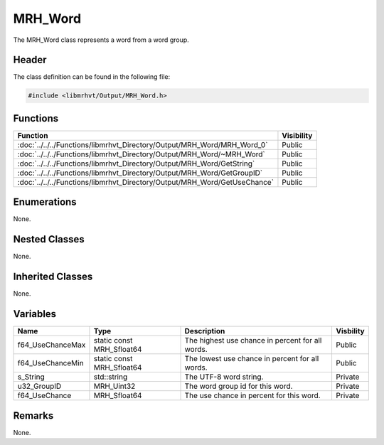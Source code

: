 MRH_Word
========
The MRH_Word class represents a word from a word group.

Header
------
The class definition can be found in the following file:

.. code-block:: c

    #include <libmrhvt/Output/MRH_Word.h>


Functions
---------
.. list-table::
    :header-rows: 1

    * - Function
      - Visibility
    * - :doc:`../../../Functions/libmrhvt_Directory/Output/MRH_Word/MRH_Word_0`
      - Public
    * - :doc:`../../../Functions/libmrhvt_Directory/Output/MRH_Word/~MRH_Word`
      - Public
    * - :doc:`../../../Functions/libmrhvt_Directory/Output/MRH_Word/GetString`
      - Public
    * - :doc:`../../../Functions/libmrhvt_Directory/Output/MRH_Word/GetGroupID`
      - Public
    * - :doc:`../../../Functions/libmrhvt_Directory/Output/MRH_Word/GetUseChance`
      - Public


Enumerations
------------
None.

Nested Classes
--------------
None.

Inherited Classes
-----------------
None.

Variables
---------
.. list-table::
    :header-rows: 1

    * - Name
      - Type
      - Description
      - Visbility
    * - f64_UseChanceMax
      - static const MRH_Sfloat64
      - The highest use chance in percent for all words.
      - Public
    * - f64_UseChanceMin
      - static const MRH_Sfloat64
      - The lowest use chance in percent for all words.
      - Public
    * - s_String
      - std::string
      - The UTF-8 word string.
      - Private
    * - u32_GroupID
      - MRH_Uint32
      - The word group id for this word.
      - Private
    * - f64_UseChance
      - MRH_Sfloat64
      - The use chance in percent for this word.
      - Private


Remarks
-------
None.